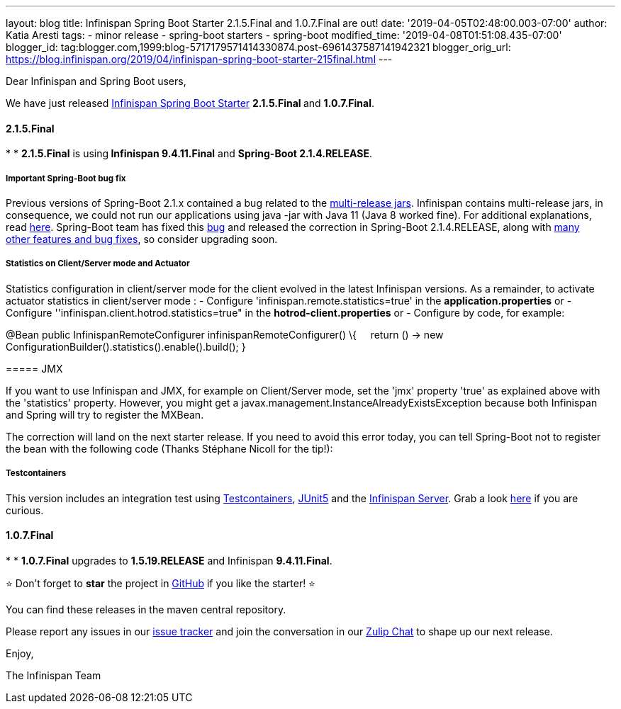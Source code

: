 ---
layout: blog
title: Infinispan Spring Boot Starter 2.1.5.Final and 1.0.7.Final are out!
date: '2019-04-05T02:48:00.003-07:00'
author: Katia Aresti
tags:
- minor release
- spring-boot starters
- spring-boot
modified_time: '2019-04-08T01:51:08.435-07:00'
blogger_id: tag:blogger.com,1999:blog-5717179571414330874.post-6961437587141942321
blogger_orig_url: https://blog.infinispan.org/2019/04/infinispan-spring-boot-starter-215final.html
---

Dear Infinispan and Spring Boot users,

We have just
released https://github.com/infinispan/infinispan-spring-boot[Infinispan
Spring Boot Starter] **2.1.5.Final **and *1.0.7.Final*.


==== *2.1.5.Final*

*
* **2.1.5.Final** is using** Infinispan 9.4.11.Final** and **Spring-Boot
2.1.4.RELEASE**.

===== *Important Spring-Boot bug fix*

Previous versions of Spring-Boot 2.1.x contained a bug related to the
https://openjdk.java.net/jeps/238[multi-release jars]. Infinispan
contains multi-release jars, in consequence, we could not run our
applications using java -jar with Java 11 (Java 8 worked fine). For
additional explanations, read
https://stackoverflow.com/questions/54635814/why-does-infinispan-fail-with-noclassdeffounderror-on-spring-boot-java-11[here].
Spring-Boot team has fixed
this https://github.com/spring-projects/spring-boot/issues/15981[bug] and
released the correction in Spring-Boot 2.1.4.RELEASE, along with
https://github.com/spring-projects/spring-boot/releases/tag/v2.1.4.RELEASE[many
other features and bug fixes], so consider upgrading soon.

===== *Statistics on Client/Server mode and Actuator*

Statistics configuration in client/server mode for the client evolved in
the latest Infinispan versions. As a remainder, to activate actuator
statistics in client/server mode :
- Configure 'infinispan.remote.statistics=true' in the
*application.properties*
[.underline]#or#
- Configure ''infinispan.client.hotrod.statistics=true" in the
*hotrod-client.properties*
[.underline]#or#
- Configure by code, for example:

@Bean
public InfinispanRemoteConfigurer infinispanRemoteConfigurer() \{
    return () -> new
ConfigurationBuilder().statistics().enable().build();
}

===== 

===== JMX

If you want to use Infinispan and JMX, for example on Client/Server
mode, set the 'jmx' property 'true' as explained above with the
'statistics' property. However, you might get
a javax.management.InstanceAlreadyExistsException because both
Infinispan and Spring will try to register the MXBean.

The correction will land on the next starter release. If you need to
avoid this error today, you can tell Spring-Boot not to register the
bean with the following code (Thanks Stéphane Nicoll for the tip!):




===== 

===== Testcontainers

This version includes an integration test using
https://testcontainers.org/[Testcontainers],
https://junit.org/junit5/[JUnit5] and the
https://hub.docker.com/r/jboss/infinispan-server[Infinispan Server].
Grab a look
https://github.com/infinispan/infinispan-spring-boot/blob/90e79a81dd32a6c9462e76bfdfb175e2c751b3f0/infinispan-spring-boot-starter-remote/src/test/java/test/org/infinispan/spring/starter/remote/actuator/RemoteCacheMetricBinderTest.java[here] if
you are curious.



==== *1.0.7.Final*

*
* *1.0.7.Final* upgrades to *1.5.19.RELEASE* and Infinispan
*9.4.11.Final*.


⭐ Don't forget to *star* the project in
https://github.com/infinispan/infinispan-spring-boot[GitHub] if you like
the starter! ⭐



You can find these releases in the maven central repository.

Please report any issues in
our https://issues.jboss.org/projects/ISPN[issue tracker] and join the
conversation in our https://infinispan.zulipchat.com/[Zulip Chat] to
shape up our next release.

Enjoy,

The Infinispan Team
